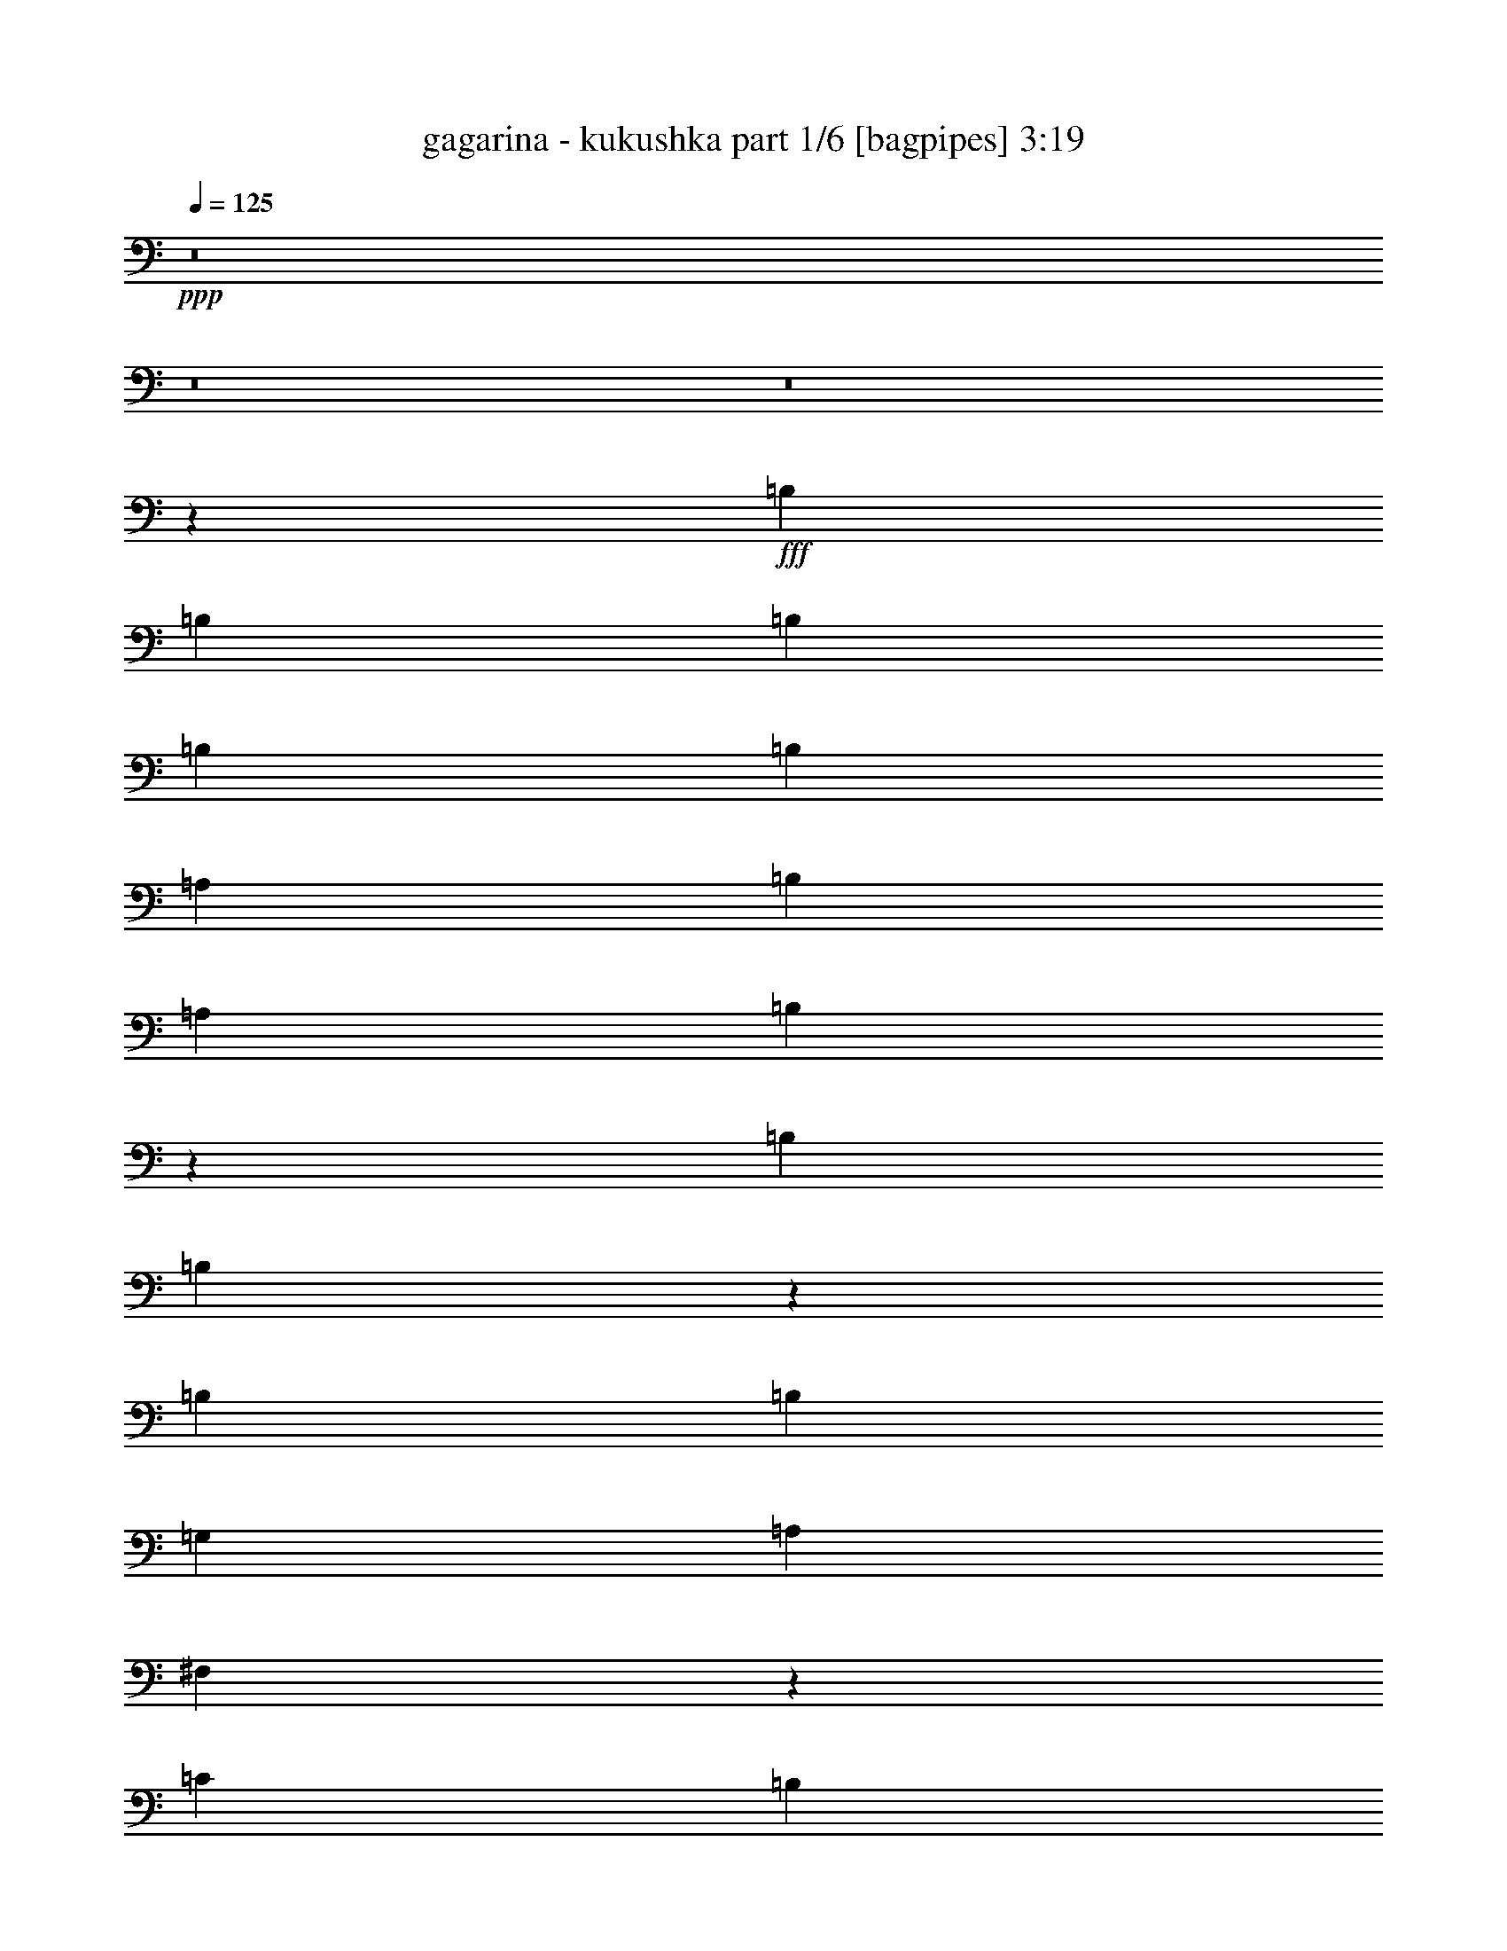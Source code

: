 % Produced with Bruzo's Transcoding Environment
% Transcribed by  Bruzo

X:1
T:  gagarina - kukushka part 1/6 [bagpipes] 3:19
Z: Transcribed with BruTE 64
L: 1/4
Q: 125
K: C
+ppp+
z8
z8
z8
z62849/15024
+fff+
[=B,1099/2504]
[=B,1099/1252]
[=B,1099/2504]
[=B,1099/1252]
[=B,1099/2504]
[=A,1099/2504]
[=B,1099/2504]
[=A,1099/1252]
[=B,1222/939]
z4629/5008
[=B,1099/1252]
[=B,6599/2504]
z823/626
[=B,1099/2504]
[=B,1099/1252]
[=G,1099/1252]
[=A,1099/1252]
[^F,9017/5008]
z52547/15024
[=C1099/1252]
[=B,52579/15024]
z8899/2504
[=B,1099/2504]
[=B,1099/2504]
[=B,1099/2504]
[=A,1099/2504]
[=B,1099/2504]
[=B,1099/2504]
[=B,1099/2504]
[=A,1099/2504]
[=B,1099/2504]
[=E1099/1252]
[=B,6539/5008]
z4451/5008
[=B,1099/2504]
[=B,6829/7512]
[=B,1099/2504]
[=B,3331/3756]
z3263/3756
[=B,1099/2504]
[=B,1099/1252]
[=B,1099/2504]
[=B,1099/1252]
[=G,1099/1252]
[=A,1099/1252]
[^F,1636/939]
z17807/5008
[=G,1099/1252]
[=E,549/313]
z52999/7512
[^F,1099/1252]
[^F,1099/2504]
[^F,1099/2504]
[=G,3297/2504]
[=E,1099/2504]
[=E,1099/1252]
[=E,1099/2504]
[=C3297/2504]
[=B,2512/939]
z24125/5008
[^F,1099/2504]
[^F,1099/1252]
[^F,1099/1252]
[=G,1099/1252]
[=E,883/1878]
[=E,1099/2504]
[=E,1099/2504]
[=E,1099/1252]
[=G,1099/2504]
[=E,1651/939]
z33113/5008
[^F,1099/2504]
[^F,1099/2504]
[^F,1099/2504]
[^F,1099/1252]
[=G,1099/2504]
[=G,3297/2504]
[=E,1099/1252]
[=C1099/1252]
[=B,4369/2504]
z8
z17451/5008
[=G,1099/1252]
[=E,4445/5008]
z8
z8
z8
z4087/1252
[=B883/1878]
[=B1099/2504]
[=B1099/2504]
[=A1099/2504]
[=B1099/2504]
[=B1099/2504]
[=B1099/2504]
[=A1099/2504]
[=B1099/2504]
[=A1099/1252]
[=B19741/15024]
z13229/15024
[=B1099/2504]
[=B1099/2504]
[=B1099/2504]
[=A1099/2504]
[=B1099/2504]
[=B1099/2504]
[=B13657/15024]
[=B1099/2504]
[=B1099/2504]
[=B1099/2504]
[=B1099/2504]
[=B1099/1252]
[=G1099/1252]
[=A1099/1252]
[^F4385/5008]
z66443/15024
[=c1099/1252]
[=B3298/939]
z3296/939
[=B1099/2504]
[=B1099/2504]
[=B1099/2504]
[=A7063/15024]
[=B1099/2504]
[=B1099/2504]
[=B1099/2504]
[=A1099/2504]
[=B1099/2504]
[=e1099/1252]
[=B3301/2504]
z1097/1252
[=B1099/2504]
[=B1099/1252]
[=B1099/2504]
[=B3297/2504]
[=B1099/2504]
[=B1099/2504]
[=B6829/7512]
[=B1099/2504]
[=B1099/1252]
[=G1099/1252]
[=A1099/1252]
[^F13219/15024]
z65909/15024
[=G1099/1252]
[=E13505/7512]
z35113/5008
[^F1099/1252]
[^F1099/2504]
[^F883/1878]
[=G3297/2504]
[=E1099/2504]
[=E1099/1252]
[=E1099/2504]
[=c1099/2504]
[=c1099/1252]
[=B32867/7512]
z15611/5008
[^F1099/2504]
[^F1099/1252]
[^F1099/1252]
[=G1099/1252]
[=E1099/2504]
[=E1099/2504]
[=E1099/2504]
[=E1099/1252]
[=G1099/2504]
[=E9025/5008]
z98681/15024
[^F1099/2504]
[^F1099/2504]
[^F1099/2504]
[^F1099/1252]
[=G1099/2504]
[=G20251/15024]
[=E1099/1252]
[=c1099/1252]
[=B8-]
[=B4313/1252]
z13171/7512
[=G1099/1252]
[=E3275/1878]
z8
z8
z8
z1527/626
[=B,1099/2504]
[=B,1099/2504]
[=B,1099/2504]
[=A,1099/2504]
[=B,1099/1252]
[=B,1099/2504]
[=A,1099/2504]
[=B,6829/7512]
[=E1099/2504]
[=B,9965/7512]
z815/939
[=B,1099/2504]
[=B,1099/2504]
[=B,1099/2504]
[=A,1099/2504]
[=B,823/939]
z1651/1878
[=B,1099/2504]
[=B,1099/2504]
[=B,1099/2504]
[=B,1099/2504]
[=B,1099/1252]
[=G,1099/1252]
[=A,13657/15024]
[^F,278/313]
z4383/1252
[=c1099/626]
[=B39799/7512]
[=e1099/626]
[=B1099/2504]
[=B1099/2504]
[=B1099/2504]
[=A1099/2504]
[=B1099/2504]
[=B1099/2504]
[=B1099/2504]
[=A1099/2504]
[=B1099/1252]
[=e1099/2504]
[=B1279/939]
z4325/5008
[=B1099/2504]
[=B1099/2504]
[=B1099/2504]
[=B1099/2504]
[=B1099/2504]
[=B1099/2504]
[=B1099/2504]
[=B1099/2504]
[=B1099/1252]
[=c1099/2504]
[=B3297/2504]
[=G1099/1252]
[=A1099/1252]
[^F6695/2504]
z1640/939
[=G1099/626]
[=E6565/3756]
z33165/5008
[^F1099/2504]
[^F1099/1252]
[^F1099/2504]
[^F1099/2504]
[=G3297/2504]
[=E1099/2504]
[=E1099/1252]
[=E1099/2504]
[=c1099/2504]
[=B5063/3756]
[=A1099/2504]
[=B3297/2504]
[=A1099/2504]
[=B3297/2504]
[=A1099/2504]
[=B26275/15024]
z19883/15024
[^F1099/2504]
[^F1099/1252]
[^F13657/15024]
[=G1099/1252]
[=E1099/2504]
[=E1099/2504]
[=E1099/2504]
[=E1099/1252]
[=G1099/2504]
[=E17539/5008]
z73139/15024
[^F1099/2504]
[^F1099/2504]
[^F1099/2504]
[^F1099/1252]
[=G1099/2504]
[=G1231/939]
z6637/7512
[=e1099/626]
[=B13657/15024]
[=B8-]
[=B8523/5008]
z26153/15024
[=G1099/1252]
[=E13243/15024]
z8
z8
z55/16

X:2
T:  gagarina - kukushka part 2/6 [flute] 3:19
Z: Transcribed with BruTE 64
L: 1/4
Q: 125
K: C
+ppp+
z8
z8
z8
z8
z8
z8
z8
z8
z8
z8
z34177/7512
+fff+
[^F,1099/313]
[=E,1099/313]
+ff+
[=B,1099/626]
[=A,26845/15024]
[=G,1099/313]
+fff+
[^F,1099/313]
[=E,26611/7512]
+ff+
[=B,1099/626]
[=A,1099/626]
[=G,1099/313]
+fff+
[=A,26845/15024]
[=G,1099/626]
[=E,1099/626]
+ff+
[=C1099/626]
[=D1099/626]
+fff+
[=B,13423/7512]
+ff+
[^F1099/626]
[=G1099/626]
[^F1099/626]
[=E1099/626]
[=B53221/15024]
+fff+
[=G,1099/313]
[=B,1099/313]
[=A,26611/7512]
[^F,1099/313]
+ff+
[=B105973/15024]
[=B1099/313]
+fff+
[=G1099/626]
[^F545/313]
z8
z8
z77753/15024
+f+
[=E,1099/626]
[^F,1099/626]
[=G,1099/626]
[=A,1099/626]
[=B,105955/15024]
z8
z11413/1878
[=E,26845/15024]
[^F,1099/626]
[=G,1099/626]
[=A,1251/5008]
z947/5008
[=B,311/1252]
z477/2504
[=D1237/5008]
z961/5008
[=E615/2504]
z121/626
[^F52987/7512]
[=E,1099/626]
[^F,1099/626]
[=G,1099/626]
[=A,1775/7512]
z761/3756
[=B,3529/15024]
z589/2504
[=D663/2504]
z109/626
[=E1319/5008]
z879/5008
[^F3297/626]
+ff+
[=E52987/7512]
+f+
[=A,3817/15024]
z2777/15024
[=B,949/3756]
z1399/7512
[=D3775/15024]
z2819/15024
[=E1877/7512]
z355/1878
[^F105973/15024]
[=E1099/626]
[=G1099/626]
[^F1099/626]
[=E1099/626]
+mf+
[=B6829/7512]
[=A1099/1252]
[=G1099/1252]
[^F1099/1252]
[=E1099/1252]
[=D1099/1252]
[=B,1099/1252]
[=G,1099/1252]
+f+
[=E,229/939]
z1465/7512
[^F,3643/15024]
z2951/15024
[=G,1811/7512]
z743/3756
[=A,3601/15024]
z2993/15024
[=E,895/3756]
z1507/7512
[^F,3559/15024]
z3035/15024
[=G,1769/7512]
z1175/5008
[=A,1329/5008]
z869/5008
[=e1099/626]
[=d1099/626]
[=E,633/2504]
z233/1252
[^F,1259/5008]
z3/16
[=G,/4]
z473/2504
[=A,1245/5008]
z953/5008
[=E,619/2504]
z60/313
[^F,1231/5008]
z967/5008
[=G,153/626]
z487/2504
[=A,1217/5008]
z981/5008
[=e1099/626]
[=d13423/7512]
[=d1099/626]
[=A1099/626]
[=G1099/626]
[^F1099/626]
[=E26845/15024]
[^F1099/626]
[=G8811/5008]
z8
z8
z8
z5573/939
[=E,105973/15024]
[=G,2198/313]
[=A,26611/7512]
+mf+
[=E1099/313]
+ff+
[=E,931/3756]
z1435/7512
[^F,3703/15024]
z2891/15024
[=G,1841/7512]
z182/939
[=A,3661/15024]
z2933/15024
[=E,455/1878]
z1477/7512
[^F,3619/15024]
z2975/15024
[=G,1799/7512]
z749/3756
[=A,3577/15024]
z3017/15024
[=E1099/2504]
[^F7063/15024]
[=G1099/2504]
[=A1099/2504]
[=E1099/2504]
[^F1099/2504]
[=G1099/2504]
[=A1099/2504]
[^F1099/313]
[=G1099/313]
+fff+
[=B52987/7512]
+ff+
[^F79597/15024]
[=G1099/626]
[=E52987/7512]
[^F1099/313]
[=G1099/313]
+f+
[=E26845/15024]
[=G1099/626]
[^F1099/626]
[=E1099/626]
+mf+
[=B1099/1252]
[=A1099/1252]
[=G1099/1252]
[^F1099/1252]
[=E6829/7512]
[=D1099/1252]
[=B,1099/1252]
[=G,1099/1252]
+f+
[=E1099/2504]
[^F1099/2504]
[=G1099/2504]
[=A1099/2504]
[=E1099/2504]
[^F1099/2504]
[=G1099/2504]
[=A1099/2504]
[=E1099/2504]
[^F1099/2504]
[=G1099/2504]
[=A1099/2504]
[=E1099/2504]
[^F1099/2504]
[=G1099/2504]
[=A7063/15024]
[=E35133/5008]
z25/4

X:3
T:  gagarina - kukushka part 3/6 [horn] 3:19
Z: Transcribed with BruTE 64
L: 1/4
Q: 125
K: C
+ppp+
z8
z8
z8
z8
z8
z8
z8
z8
z8
z8
z8
z8
z8
z8
z8
z8
z8
z8
z8
z8
z1261/626
+f+
[=E,4623/5008=B,4623/5008=E4623/5008=B4623/5008]
z12977/15024
[=E,13315/15024=B,13315/15024=E13315/15024=B13315/15024]
z39437/15024
[=E,1099/626=B,1099/626=E1099/626=B1099/626]
[=D,13063/15024=G,13063/15024=D13063/15024]
z13313/15024
[=D,12979/15024=G,12979/15024=D12979/15024]
z6707/2504
[=D,1099/626=G,1099/626=D1099/626]
[=D,138/313=A,138/313=D138/313=A138/313]
z547/1252
[=D,629/5008=A,629/5008=D629/5008=A629/5008]
z1569/5008
[=D,/8=A,/8=D/8=A/8]
z393/1252
[=D,4371/5008=A,4371/5008=D4371/5008=A4371/5008]
z4421/5008
[=E,269/626=A,269/626=E269/626]
z561/1252
[=E,/8=A,/8=E/8]
z393/1252
[=E,/8=A,/8=E/8]
z393/1252
[=E,13423/7512=A,13423/7512=E13423/7512]
[=E,6619/3756=B,6619/3756=E6619/3756=B6619/3756]
z6569/3756
[=E,6577/3756=B,6577/3756=E6577/3756=B6577/3756]
z6611/3756
[=E,6497/7512=B,6497/7512=E6497/7512=B6497/7512]
z4617/5008
[=E,1115/1252=B,1115/1252=E1115/1252=B1115/1252]
z3281/1252
[=E,1099/626=B,1099/626=E1099/626=B1099/626]
[=D,547/626=G,547/626=D547/626]
z276/313
[=D,1087/1252=G,1087/1252=D1087/1252]
z20089/7512
[=D,1099/626=G,1099/626=D1099/626]
[=D,418/939=A,418/939=D418/939=A418/939]
z1625/3756
[=D,1951/15024=A,1951/15024=D1951/15024=A1951/15024]
z4643/15024
[=D,965/7512=A,965/7512=D965/7512=A965/7512]
z583/1878
[=D,13177/15024=A,13177/15024=D13177/15024=A13177/15024]
z13199/15024
[=E,815/1878=A,815/1878=E815/1878]
z1667/3756
[=E,/8=A,/8=E/8]
z393/1252
[=E,/8=A,/8=E/8]
z393/1252
[=E,1099/626=A,1099/626=E1099/626]
[=E,13505/7512=B,13505/7512=E13505/7512=B13505/7512]
z8737/5008
[=E,8791/5008=B,8791/5008=E8791/5008=B8791/5008]
z8793/5008
[=D,26611/7512=A,26611/7512=D26611/7512=A26611/7512]
[=C,1099/313=G,1099/313=C1099/313=G1099/313]
[=E,105973/15024=B,105973/15024=E105973/15024=B105973/15024]
[=D,1099/313=A,1099/313=D1099/313=A1099/313]
[=C,1099/313=G,1099/313=C1099/313=G1099/313]
[=E,52987/7512=B,52987/7512=E52987/7512=B52987/7512]
[=D,1099/313=A,1099/313=D1099/313=A1099/313]
[=C,53221/15024=G,53221/15024=C53221/15024=G53221/15024]
[=E,2198/313=B,2198/313=E2198/313=B2198/313]
[=D,26611/7512=A,26611/7512=D26611/7512=A26611/7512]
[=C,1099/313=G,1099/313=C1099/313=G1099/313]
[=E,1099/626=B,1099/626]
[=E,/8=B,/8]
z1885/2504
[=E,2599/15024=B,2599/15024]
z1843/2504
[=E,87/626=B,87/626]
z925/1252
[=E,341/2504=B,341/2504]
z1857/2504
[=E,167/1252=B,167/1252]
z233/313
[=E,327/2504=B,327/2504]
z1871/2504
[=D,1099/626=G,1099/626=D1099/626]
[=D,/8=G,/8=D/8]
z1885/2504
[=D,/8=G,/8=D/8]
z1885/2504
[=D,/8=G,/8=D/8]
z1885/2504
[=D,/8=G,/8=D/8]
z1885/2504
[=D,869/5008=G,869/5008=D869/5008]
z11051/15024
[=D,2095/15024=G,2095/15024=D2095/15024]
z11093/15024
[=D,1099/626=A,1099/626=D1099/626=A1099/626]
[=D,1969/15024=A,1969/15024=D1969/15024=A1969/15024]
z11219/15024
[=D,1927/15024=A,1927/15024=D1927/15024=A1927/15024]
z11261/15024
[=D,1885/15024=A,1885/15024=D1885/15024=A1885/15024]
z11303/15024
[=D,/8=A,/8=D/8=A/8]
z1885/2504
[=D,/8=A,/8=D/8=A/8]
z1885/2504
[=D,/8=A,/8=D/8=A/8]
z1885/2504
[=C,52973/7512=G,52973/7512=C52973/7512=G52973/7512]
z8
z8
z17245/2504
+mp+
[=E,/8=B,/8]
z393/1252
[=E,109/626=B,109/626]
z663/2504
[=E,865/5008=B,865/5008]
z4469/15024
[=E,263/1878=B,263/1878]
z2245/7512
+f+
[=E,2083/15024=B,2083/15024]
z4511/15024
[=E,1031/7512=B,1031/7512]
z1133/3756
[=E,2041/15024=B,2041/15024]
z4553/15024
[=E,505/3756=B,505/3756]
z2287/7512
[=E,1999/15024=B,1999/15024]
z4595/15024
[=E,989/7512=B,989/7512]
z577/1878
[=E,1957/15024=B,1957/15024]
z4637/15024
[=E,121/939=B,121/939]
z2329/7512
[=E,13183/15024=B,13183/15024=E13183/15024=B13183/15024]
z13193/15024
[=E,13099/15024=B,13099/15024=E13099/15024=B13099/15024]
z39653/15024
[=E,26845/15024=B,26845/15024=E26845/15024=B26845/15024]
[=D,4439/5008=G,4439/5008=D4439/5008]
z4353/5008
[=D,4411/5008=G,4411/5008=D4411/5008]
z13173/5008
[=D,1099/626=G,1099/626=D1099/626]
[=D,267/626=A,267/626=D267/626=A267/626]
z565/1252
[=D,435/2504=A,435/2504=D435/2504=A435/2504]
z83/313
[=D,863/5008=A,863/5008=D863/5008=A863/5008]
z4475/15024
[=D,6683/7512=A,6683/7512=D6683/7512=A6683/7512]
z6505/7512
[=E,6709/15024=A,6709/15024=E6709/15024]
z6479/15024
[=E,493/3756=A,493/3756=E493/3756]
z2311/7512
[=E,1951/15024=A,1951/15024=E1951/15024]
z4643/15024
[=E,1099/626=A,1099/626=E1099/626]
[=E,6565/3756=B,6565/3756=E6565/3756=B6565/3756]
z6623/3756
[=E,27031/15024=B,27031/15024=E27031/15024=B27031/15024]
z4365/2504
[=D,1099/313=A,1099/313=D1099/313=A1099/313]
[=C,1099/313=G,1099/313=C1099/313=G1099/313]
[=E,52987/7512=B,52987/7512=E52987/7512=B52987/7512]
[=D,53221/15024=A,53221/15024=D53221/15024=A53221/15024]
[=C,1099/313=G,1099/313=C1099/313=G1099/313]
[=E,52987/7512=B,52987/7512=E52987/7512=B52987/7512]
[=D,1099/313=A,1099/313=D1099/313=A1099/313]
[=C,1099/313=G,1099/313=C1099/313=G1099/313]
[=E,105973/15024=B,105973/15024=E105973/15024=B105973/15024]
[=D,1099/313=A,1099/313=D1099/313=A1099/313]
[=C,26611/7512=G,26611/7512=C26611/7512=G26611/7512]
+mp+
[=E,8-=B,8-]
[=E,22795/3756=B,22795/3756]
z25/4

X:4
T:  gagarina - kukushka part 4/6 [lute] 3:19
Z: Transcribed with BruTE 64
L: 1/4
Q: 125
K: C
+ppp+
+mp+
[=E1099/1252-]
[=E1099/1252-=B1099/1252-]
[=E883/3756-=B883/3756-^f883/3756]
[=E2999/15024-=B2999/15024-=g2999/15024]
[=E7/16-=B7/16-^f7/16-]
[=E2177/5008-=B2177/5008=e2177/5008-^f2177/5008-]
[=E2247/5008=B2247/5008=e2247/5008^f2247/5008]
[=G7/8-]
[=G15/16-=b15/16-]
[=G7/8-^f7/8-=b7/8-]
[=G12845/15024=d12845/15024^f12845/15024=b12845/15024]
[=D1099/1252-]
[=D7/8-=A7/8-]
[=D273/313-=A273/313=d273/313-=e273/313-]
[=D2219/2504=A2219/2504=d2219/2504=e2219/2504]
[=B,1099/1252-]
[=B,7/8-=B7/8-]
[=B,273/313-=B273/313=d273/313-^f273/313-]
[=B,2219/2504=B2219/2504=d2219/2504^f2219/2504]
[=E13657/15024-]
[=E1099/1252-=B1099/1252-]
[=E1531/7512-=B1531/7512-^f1531/7512]
[=E3469/15024-=B3469/15024-=g3469/15024]
[=E7/16-=B7/16-^f7/16-]
[=E7001/15024-=B7001/15024=e7001/15024-^f7001/15024-]
[=E6271/15024=B6271/15024=e6271/15024^f6271/15024]
[=G7/8-]
[=G7/8-=b7/8-]
[=G7/8-^f7/8-=b7/8-]
[=G2219/2504=d2219/2504^f2219/2504=b2219/2504]
[=D1099/1252-]
[=D7/8-=A7/8-]
[=D273/313-=A273/313=d273/313-=e273/313-]
[=D1723/1878=A1723/1878=d1723/1878=e1723/1878]
[=B,1099/1252-]
[=B,7/8-=B7/8-]
[=B,273/313-=B273/313=d273/313-^f273/313-]
[=B,2219/2504=B2219/2504=d2219/2504^f2219/2504]
[=E,1099/1252-]
[=E,7/8-=G7/8-]
[=E,2205/2504-=G2205/2504=B2205/2504-]
[=E,7/8-=G7/8-=B7/8-]
[=E,273/313-=E273/313-=G273/313=B273/313-]
[=E,553/626-=E553/626-=G553/626-=B553/626]
[=E,539/626-=E539/626-=G539/626=B539/626-]
[=E,13951/15024=E13951/15024=G13951/15024=B13951/15024]
[=G,7/8-]
[=G,7/8-=D7/8-]
[=G,7/8-=D7/8-=B7/8-]
[=G,553/626=D553/626=A553/626-=B553/626]
[=G,1099/1252-=A1099/1252]
[=G,7/8-=D7/8-]
[=G,1113/2504-=D1113/2504-=B1113/2504-]
[=G,539/1252-=D539/1252-=A539/1252=B539/1252-]
[=G,2219/2504=D2219/2504=G2219/2504=B2219/2504]
[=D1099/1252-]
[=D7/8-=A7/8-]
[=D4681/5008-=A4681/5008=d4681/5008-=e4681/5008-]
[=D12845/15024=A12845/15024=d12845/15024=e12845/15024]
[=A,7/8-]
[=A,7/8-=E7/8-]
[=A,7/8-=E7/8-=e7/8-]
[=A,2219/2504=E2219/2504=c2219/2504=e2219/2504]
[=E,1099/1252-]
[=E,1099/1252-=E1099/1252-]
[=E,7/8-=E7/8-=B7/8-]
[=E,1099/1252-=E1099/1252-=G1099/1252-=B1099/1252]
[=E,2177/2504-=E2177/2504-=G2177/2504]
[=E,7231/15024-=E7231/15024=A7231/15024]
[=E,1703/3756-=B1703/3756]
[=E,7/16-=e7/16-]
[=E,6397/15024-=B6397/15024-=e6397/15024-]
[=E,6749/15024-=A6749/15024=B6749/15024-=e6749/15024-]
[=E,6439/15024=G6439/15024=B6439/15024=e6439/15024]
[=E,1099/1252-]
[=E,7/8-=G7/8-]
[=E,2205/2504-=G2205/2504=B2205/2504-]
[=E,7/8-=G7/8-=B7/8-]
[=E,273/313-=E273/313-=G273/313=B273/313-]
[=E,553/626-=E553/626-=G553/626-=B553/626]
[=E,539/626-=E539/626-=G539/626=B539/626-]
[=E,2247/2504=E2247/2504=G2247/2504=B2247/2504]
[=G,15/16-]
[=G,7/8-=D7/8-]
[=G,7/8-=D7/8-=B7/8-]
[=G,12803/15024=D12803/15024=A12803/15024-=B12803/15024]
[=G,1099/1252-=A1099/1252]
[=G,7/8-=D7/8-]
[=G,1113/2504-=D1113/2504-=B1113/2504-]
[=G,539/1252-=D539/1252-=A539/1252=B539/1252-]
[=G,2219/2504=D2219/2504=G2219/2504=B2219/2504]
[=D7/8-]
[=D7/8-=A7/8-]
[=D7/8-=A7/8-=e7/8-]
[=D13783/15024=A13783/15024=d13783/15024=e13783/15024]
[=A,7/8-]
[=A,7/8-=E7/8-]
[=A,7/8-=E7/8-=e7/8-]
[=A,2219/2504=E2219/2504=c2219/2504=e2219/2504]
[=E,1099/1252-]
[=E,7/8-=E7/8-]
[=E,7/8-=E7/8-=B7/8-]
[=E,553/626-=E553/626=G553/626=B553/626]
[=E,1099/2504-=A1099/2504]
[=E,133/313-=B133/313]
[=E,567/1252-]
[=E,1099/2504-=B1099/2504]
[=E,2107/5008-=d2107/5008]
[=E,2289/5008=e2289/5008]
[=e6829/7512]
[=D7/8-]
[=D2205/2504-=A2205/2504-]
[=D2177/2504-=A2177/2504-=d2177/2504-^f2177/2504]
[=D2219/2504=A2219/2504=d2219/2504=e2219/2504]
[=C7/8-]
[=C2205/2504-=G2205/2504-]
[=C2177/2504-=G2177/2504-=c2177/2504-=e2177/2504]
[=C2219/2504=G2219/2504=c2219/2504^f2219/2504]
[=E,1099/1252-]
[=E,7/8-=E7/8-]
[=E,15/16-=E15/16-=B15/16-]
[=E,1099/1252-=E1099/1252=G1099/1252-=B1099/1252-]
[=E,2177/2504-=E2177/2504-=G2177/2504=B2177/2504]
[=E,7/8-=E7/8-=G7/8-]
[=E,7/8-=E7/8-=G7/8-^f7/8-]
[=E,3253/3756=E3253/3756=G3253/3756=d3253/3756^f3253/3756]
[=D7/8-]
[=D2205/2504-=A2205/2504-]
[=D2177/2504-=A2177/2504-=e2177/2504]
[=D2219/2504=A2219/2504^f2219/2504]
[=C7/8-]
[=C3425/3756-=G3425/3756-]
[=C13531/15024-=G13531/15024-=e13531/15024]
[=C12845/15024=G12845/15024^f12845/15024]
[=E,1099/1252-]
[=E,7/8-=E7/8-]
[=E,7/8-=E7/8-=B7/8-]
[=E,1099/1252-=E1099/1252=G1099/1252-=B1099/1252-]
[=E,2177/2504-=E2177/2504-=G2177/2504=B2177/2504]
[=E,2233/2504=E2233/2504=G2233/2504]
[=e1099/2504-]
[=d273/626=e273/626-]
[=B7/16-=e7/16-]
[=A2219/5008=B2219/5008=e2219/5008]
[=D15/16-]
[=D7/8-=A7/8-]
[=D7/8-=A7/8-=e7/8-]
[=D3211/3756=A3211/3756=d3211/3756=e3211/3756]
[=C7/8-]
[=C7/8-=G7/8-]
[=C7/8-=G7/8-=e7/8-]
[=C2219/2504=G2219/2504=d2219/2504=e2219/2504]
[=E,1099/1252-]
[=E,7/8-=E7/8-]
[=E,7/8-=E7/8-=B7/8-]
[=E,4709/5008-=E4709/5008=G4709/5008-=B4709/5008-]
[=E,2177/2504-=E2177/2504-=G2177/2504=B2177/2504]
[=E,7/8-=E7/8-=G7/8-]
[=E,7/8-=E7/8-=G7/8-^f7/8-]
[=E,13013/15024=E13013/15024=G13013/15024=d13013/15024^f13013/15024]
[=D7/8-]
[=D2205/2504-=A2205/2504-]
[=D2177/2504-=A2177/2504-=e2177/2504]
[=D2219/2504=A2219/2504^f2219/2504]
[=C7/8-]
[=C2205/2504-=G2205/2504-]
[=C4667/5008-=G4667/5008-=e4667/5008]
[=C3211/3756=G3211/3756^f3211/3756]
[=E1099/1252-]
[=E1099/1252-=B1099/1252-]
[=E1531/7512-=B1531/7512-^f1531/7512]
[=E3469/15024-=B3469/15024-=g3469/15024]
[=E7/16-=B7/16-^f7/16-]
[=E2177/5008-=B2177/5008=e2177/5008-^f2177/5008-]
[=E2247/5008=B2247/5008=e2247/5008^f2247/5008]
[=G1099/1252-]
[=G7/8-=d7/8-]
[=G273/313-=d273/313^f273/313-]
[=G2219/2504=d2219/2504^f2219/2504]
[=D7/8-]
[=D7/8-=A7/8-]
[=D15/16-=A15/16-=g15/16-]
[=D12845/15024=A12845/15024=d12845/15024=g12845/15024]
[=B,7/8-]
[=B,7/8-=B7/8-]
[=B,7/8-=B7/8-^f7/8-]
[=B,2219/2504=B2219/2504=d2219/2504^f2219/2504]
[=E1099/1252-]
[=E1099/1252-=B1099/1252-]
[=E1177/5008-=B1177/5008-^f1177/5008]
[=E125/626-=B125/626-=g125/626]
[=E7/16-=B7/16-^f7/16-]
[=E2177/5008-=B2177/5008=e2177/5008-^f2177/5008-]
[=E2247/5008=B2247/5008=e2247/5008^f2247/5008]
[=G1099/1252-]
[=G15/16-=d15/16-]
[=G273/313-=d273/313^f273/313-]
[=G3211/3756=d3211/3756^f3211/3756]
[=D7/8-]
[=D7/8-=A7/8-]
[=D7/8-=A7/8-=g7/8-]
[=D2219/2504=A2219/2504=d2219/2504=g2219/2504]
[=B,7/8-]
[=B,7/8-=B7/8-]
[=B,7/8-=B7/8-^f7/8-]
[=B,2219/2504=B2219/2504=d2219/2504^f2219/2504]
+ff+
[=E,6829/7512=B,6829/7512=E6829/7512=G6829/7512=B6829/7512=e6829/7512]
[=E,1099/2504=B,1099/2504=E1099/2504=G1099/2504=B1099/2504=e1099/2504]
[=E,1099/2504=B,1099/2504=E1099/2504=G1099/2504=B1099/2504=e1099/2504]
[=E,1099/1252=B,1099/1252=E1099/1252=G1099/1252=B1099/1252=e1099/1252]
[=E,1099/2504=B,1099/2504=E1099/2504=G1099/2504=B1099/2504=e1099/2504]
[=E,1099/2504=B,1099/2504=E1099/2504=G1099/2504=B1099/2504=e1099/2504]
[=E,1099/1252=B,1099/1252=E1099/1252=G1099/1252=B1099/1252=e1099/1252]
[=E,1099/2504=B,1099/2504=E1099/2504=G1099/2504=B1099/2504=e1099/2504]
[=E,1099/2504=B,1099/2504=E1099/2504=G1099/2504=B1099/2504=e1099/2504]
[=E,1099/1252=B,1099/1252=E1099/1252=G1099/1252=B1099/1252=e1099/1252]
[=E,1099/2504=B,1099/2504=E1099/2504=G1099/2504=B1099/2504=e1099/2504]
[=E,1099/2504=B,1099/2504=E1099/2504=G1099/2504=B1099/2504=e1099/2504]
[=G,1099/1252=D1099/1252=G1099/1252=B1099/1252=d1099/1252=g1099/1252]
[=G,1099/2504=D1099/2504=G1099/2504=B1099/2504=d1099/2504=g1099/2504]
[=G,1099/2504=D1099/2504=G1099/2504=B1099/2504=d1099/2504=g1099/2504]
[=G,1099/1252=D1099/1252=G1099/1252=B1099/1252=d1099/1252=g1099/1252]
[=G,1099/2504=D1099/2504=G1099/2504=B1099/2504=d1099/2504=g1099/2504]
[=G,7063/15024=D7063/15024=G7063/15024=B7063/15024=d7063/15024=g7063/15024]
[=G,1099/1252=D1099/1252=G1099/1252=B1099/1252=d1099/1252=g1099/1252]
[=G,1099/2504=D1099/2504=G1099/2504=B1099/2504=d1099/2504=g1099/2504]
[=G,1099/2504=D1099/2504=G1099/2504=B1099/2504=d1099/2504=g1099/2504]
[=G,1099/1252=D1099/1252=G1099/1252=B1099/1252=d1099/1252=g1099/1252]
[=G,1099/2504=D1099/2504=G1099/2504=B1099/2504=d1099/2504=g1099/2504]
[=G,1099/2504=D1099/2504=G1099/2504=B1099/2504=d1099/2504=g1099/2504]
[=D1099/1252=A1099/1252=d1099/1252^f1099/1252]
[=D1099/2504=A1099/2504=d1099/2504^f1099/2504]
[=D1099/2504=A1099/2504=d1099/2504^f1099/2504]
[=D1099/1252=A1099/1252=d1099/1252^f1099/1252]
[=D1099/2504=A1099/2504=d1099/2504^f1099/2504]
[=D1099/2504=A1099/2504=d1099/2504^f1099/2504]
[=A,1099/2504=E1099/2504=A1099/2504=c1099/2504=e1099/2504]
[=A,1099/2504=E1099/2504=A1099/2504=c1099/2504=e1099/2504]
[=A,1099/2504=E1099/2504=A1099/2504=c1099/2504=e1099/2504]
[=A,1099/2504=E1099/2504=A1099/2504=c1099/2504=e1099/2504]
[=A,6829/7512=E6829/7512=A6829/7512=c6829/7512=e6829/7512]
[=A,1099/1252=E1099/1252=A1099/1252=c1099/1252=e1099/1252]
[=E,1099/1252=B,1099/1252=E1099/1252=G1099/1252=B1099/1252=e1099/1252]
[=E,1099/2504=B,1099/2504=E1099/2504=G1099/2504=B1099/2504=e1099/2504]
[=E,1099/2504=B,1099/2504=E1099/2504=G1099/2504=B1099/2504=e1099/2504]
[=E,1099/1252=B,1099/1252=E1099/1252=G1099/1252=B1099/1252=e1099/1252]
[=E,1099/2504=B,1099/2504=E1099/2504=G1099/2504=B1099/2504=e1099/2504]
[=E,1099/2504=B,1099/2504=E1099/2504=G1099/2504=B1099/2504=e1099/2504]
[=E,1099/1252=B,1099/1252=E1099/1252=G1099/1252=B1099/1252=e1099/1252]
[=E,1099/2504=B,1099/2504=E1099/2504=G1099/2504=B1099/2504=e1099/2504]
[=E,1099/2504=B,1099/2504=E1099/2504=G1099/2504=B1099/2504=e1099/2504]
[=E,1099/1252=B,1099/1252=E1099/1252=G1099/1252=B1099/1252=e1099/1252]
[=E,1099/2504=B,1099/2504=E1099/2504=G1099/2504=B1099/2504=e1099/2504]
[=E,1099/2504=B,1099/2504=E1099/2504=G1099/2504=B1099/2504=e1099/2504]
[=E,1099/1252=B,1099/1252=E1099/1252=G1099/1252=B1099/1252=e1099/1252]
[=E,1099/2504=B,1099/2504=E1099/2504=G1099/2504=B1099/2504=e1099/2504]
[=E,7063/15024=B,7063/15024=E7063/15024=G7063/15024=B7063/15024=e7063/15024]
[=E,1099/1252=B,1099/1252=E1099/1252=G1099/1252=B1099/1252=e1099/1252]
[=E,1099/2504=B,1099/2504=E1099/2504=G1099/2504=B1099/2504=e1099/2504]
[=E,1099/2504=B,1099/2504=E1099/2504=G1099/2504=B1099/2504=e1099/2504]
[=E,1099/1252=B,1099/1252=E1099/1252=G1099/1252=B1099/1252=e1099/1252]
[=E,1099/2504=B,1099/2504=E1099/2504=G1099/2504=B1099/2504=e1099/2504]
[=E,1099/2504=B,1099/2504=E1099/2504=G1099/2504=B1099/2504=e1099/2504]
[=E,1099/1252=B,1099/1252=E1099/1252=G1099/1252=B1099/1252=e1099/1252]
[=E,1099/2504=B,1099/2504=E1099/2504=G1099/2504=B1099/2504=e1099/2504]
[=E,1099/2504=B,1099/2504=E1099/2504=G1099/2504=B1099/2504=e1099/2504]
[=G,1099/1252=D1099/1252=G1099/1252=B1099/1252=d1099/1252=g1099/1252]
[=G,1099/2504=D1099/2504=G1099/2504=B1099/2504=d1099/2504=g1099/2504]
[=G,1099/2504=D1099/2504=G1099/2504=B1099/2504=d1099/2504=g1099/2504]
[=G,1099/1252=D1099/1252=G1099/1252=B1099/1252=d1099/1252=g1099/1252]
[=G,1099/2504=D1099/2504=G1099/2504=B1099/2504=d1099/2504=g1099/2504]
[=G,1099/2504=D1099/2504=G1099/2504=B1099/2504=d1099/2504=g1099/2504]
[=G,1099/1252=D1099/1252=G1099/1252=B1099/1252=d1099/1252=g1099/1252]
[=G,883/1878=D883/1878=G883/1878=B883/1878=d883/1878=g883/1878]
[=G,1099/2504=D1099/2504=G1099/2504=B1099/2504=d1099/2504=g1099/2504]
[=G,1099/1252=D1099/1252=G1099/1252=B1099/1252=d1099/1252=g1099/1252]
[=G,1099/2504=D1099/2504=G1099/2504=B1099/2504=d1099/2504=g1099/2504]
[=G,1099/2504=D1099/2504=G1099/2504=B1099/2504=d1099/2504=g1099/2504]
[=D1099/1252=A1099/1252=d1099/1252^f1099/1252]
[=D1099/2504=A1099/2504=d1099/2504^f1099/2504]
[=D1099/2504=A1099/2504=d1099/2504^f1099/2504]
[=D1099/1252=A1099/1252=d1099/1252^f1099/1252]
[=D1099/2504=A1099/2504=d1099/2504^f1099/2504]
[=D1099/2504=A1099/2504=d1099/2504^f1099/2504]
[=A,1099/2504=E1099/2504=A1099/2504=c1099/2504=e1099/2504]
[=A,1099/2504=E1099/2504=A1099/2504=c1099/2504=e1099/2504]
[=A,1099/2504=E1099/2504=A1099/2504=c1099/2504=e1099/2504]
[=A,1099/2504=E1099/2504=A1099/2504=c1099/2504=e1099/2504]
[=A,1099/1252=E1099/1252=A1099/1252=c1099/1252=e1099/1252]
[=A,1099/1252=E1099/1252=A1099/1252=c1099/1252=e1099/1252]
[=E,13657/15024=B,13657/15024=E13657/15024=G13657/15024=B13657/15024=e13657/15024]
[=E,1099/2504=B,1099/2504=E1099/2504=G1099/2504=B1099/2504=e1099/2504]
[=E,1099/2504=B,1099/2504=E1099/2504=G1099/2504=B1099/2504=e1099/2504]
[=E,1099/1252=B,1099/1252=E1099/1252=G1099/1252=B1099/1252=e1099/1252]
[=E,1099/2504=B,1099/2504=E1099/2504=G1099/2504=B1099/2504=e1099/2504]
[=E,1099/2504=B,1099/2504=E1099/2504=G1099/2504=B1099/2504=e1099/2504]
[=E,1099/1252=B,1099/1252=E1099/1252=G1099/1252=B1099/1252=e1099/1252]
[=E,1099/2504=B,1099/2504=E1099/2504=G1099/2504=B1099/2504=e1099/2504]
[=E,1099/2504=B,1099/2504=E1099/2504=G1099/2504=B1099/2504=e1099/2504]
[=E,1099/1252=B,1099/1252=E1099/1252=G1099/1252=B1099/1252=e1099/1252]
[=E,1099/2504=B,1099/2504=E1099/2504=G1099/2504=B1099/2504=e1099/2504]
[=E,1099/2504=B,1099/2504=E1099/2504=G1099/2504=B1099/2504=e1099/2504]
[=D1099/1252=A1099/1252=d1099/1252^f1099/1252]
[=D1099/2504=A1099/2504=d1099/2504^f1099/2504]
[=D1099/2504=A1099/2504=d1099/2504^f1099/2504]
[=D1099/1252=A1099/1252=d1099/1252^f1099/1252]
[=D1099/2504=A1099/2504=d1099/2504^f1099/2504]
[=D883/1878=A883/1878=d883/1878^f883/1878]
[=C1099/1252=E1099/1252=G1099/1252=c1099/1252=e1099/1252]
[=C1099/2504=E1099/2504=G1099/2504=c1099/2504=e1099/2504]
[=C1099/2504=E1099/2504=G1099/2504=c1099/2504=e1099/2504]
[=C1099/1252=E1099/1252=G1099/1252=c1099/1252=e1099/1252]
[=C1099/2504=E1099/2504=G1099/2504=c1099/2504=e1099/2504]
[=C1099/2504=E1099/2504=G1099/2504=c1099/2504=e1099/2504]
[=E,1099/1252=B,1099/1252=E1099/1252=G1099/1252=B1099/1252=e1099/1252]
[=E,1099/2504=B,1099/2504=E1099/2504=G1099/2504=B1099/2504=e1099/2504]
[=E,1099/2504=B,1099/2504=E1099/2504=G1099/2504=B1099/2504=e1099/2504]
[=E,1099/1252=B,1099/1252=E1099/1252=G1099/1252=B1099/1252=e1099/1252]
[=E,1099/2504=B,1099/2504=E1099/2504=G1099/2504=B1099/2504=e1099/2504]
[=E,1099/2504=B,1099/2504=E1099/2504=G1099/2504=B1099/2504=e1099/2504]
[=E,1099/1252=B,1099/1252=E1099/1252=G1099/1252=B1099/1252=e1099/1252]
[=E,1099/2504=B,1099/2504=E1099/2504=G1099/2504=B1099/2504=e1099/2504]
[=E,1099/2504=B,1099/2504=E1099/2504=G1099/2504=B1099/2504=e1099/2504]
[=E,13657/15024=B,13657/15024=E13657/15024=G13657/15024=B13657/15024=e13657/15024]
[=E,1099/2504=B,1099/2504=E1099/2504=G1099/2504=B1099/2504=e1099/2504]
[=E,1099/2504=B,1099/2504=E1099/2504=G1099/2504=B1099/2504=e1099/2504]
[=D1099/1252=A1099/1252=d1099/1252^f1099/1252]
[=D1099/2504=A1099/2504=d1099/2504^f1099/2504]
[=D1099/2504=A1099/2504=d1099/2504^f1099/2504]
[=D1099/1252=A1099/1252=d1099/1252^f1099/1252]
[=D1099/2504=A1099/2504=d1099/2504^f1099/2504]
[=D1099/2504=A1099/2504=d1099/2504^f1099/2504]
[=C1099/1252=E1099/1252=G1099/1252=c1099/1252=e1099/1252]
[=C1099/2504=E1099/2504=G1099/2504=c1099/2504=e1099/2504]
[=C1099/2504=E1099/2504=G1099/2504=c1099/2504=e1099/2504]
[=C1099/1252=E1099/1252=G1099/1252=c1099/1252=e1099/1252]
[=C1099/2504=E1099/2504=G1099/2504=c1099/2504=e1099/2504]
[=C1099/2504=E1099/2504=G1099/2504=c1099/2504=e1099/2504]
[=E,1099/1252=B,1099/1252=E1099/1252=G1099/1252=B1099/1252=e1099/1252]
[=E,1099/2504=B,1099/2504=E1099/2504=G1099/2504=B1099/2504=e1099/2504]
[=E,883/1878=B,883/1878=E883/1878=G883/1878=B883/1878=e883/1878]
[=E,1099/1252=B,1099/1252=E1099/1252=G1099/1252=B1099/1252=e1099/1252]
[=E,1099/2504=B,1099/2504=E1099/2504=G1099/2504=B1099/2504=e1099/2504]
[=E,1099/2504=B,1099/2504=E1099/2504=G1099/2504=B1099/2504=e1099/2504]
[=E,1099/1252=B,1099/1252=E1099/1252=G1099/1252=B1099/1252=e1099/1252]
[=E,1099/2504=B,1099/2504=E1099/2504=G1099/2504=B1099/2504=e1099/2504]
[=E,1099/2504=B,1099/2504=E1099/2504=G1099/2504=B1099/2504=e1099/2504]
[=E,1099/1252=B,1099/1252=E1099/1252=G1099/1252=B1099/1252=e1099/1252]
[=E,1099/2504=B,1099/2504=E1099/2504=G1099/2504=B1099/2504=e1099/2504]
[=E,1099/2504=B,1099/2504=E1099/2504=G1099/2504=B1099/2504=e1099/2504]
[=D1099/1252=A1099/1252=d1099/1252^f1099/1252]
[=D1099/2504=A1099/2504=d1099/2504^f1099/2504]
[=D1099/2504=A1099/2504=d1099/2504^f1099/2504]
[=D1099/1252=A1099/1252=d1099/1252^f1099/1252]
[=D1099/2504=A1099/2504=d1099/2504^f1099/2504]
[=D1099/2504=A1099/2504=d1099/2504^f1099/2504]
[=C1099/1252=E1099/1252=G1099/1252=c1099/1252=e1099/1252]
[=C7063/15024=E7063/15024=G7063/15024=c7063/15024=e7063/15024]
[=C1099/2504=E1099/2504=G1099/2504=c1099/2504=e1099/2504]
[=C1099/1252=E1099/1252=G1099/1252=c1099/1252=e1099/1252]
[=C1099/2504=E1099/2504=G1099/2504=c1099/2504=e1099/2504]
[=C1099/2504=E1099/2504=G1099/2504=c1099/2504=e1099/2504]
[=E,1099/1252=B,1099/1252=E1099/1252=G1099/1252=B1099/1252=e1099/1252]
[=E,1099/2504=B,1099/2504=E1099/2504=G1099/2504=B1099/2504=e1099/2504]
[=E,1099/2504=B,1099/2504=E1099/2504=G1099/2504=B1099/2504=e1099/2504]
[=E,1099/1252=B,1099/1252=E1099/1252=G1099/1252=B1099/1252=e1099/1252]
[=E,1099/2504=B,1099/2504=E1099/2504=G1099/2504=B1099/2504=e1099/2504]
[=E,1099/2504=B,1099/2504=E1099/2504=G1099/2504=B1099/2504=e1099/2504]
[=E,1099/1252=B,1099/1252=E1099/1252=G1099/1252=B1099/1252=e1099/1252]
[=E,1099/2504=B,1099/2504=E1099/2504=G1099/2504=B1099/2504=e1099/2504]
[=E,1099/2504=B,1099/2504=E1099/2504=G1099/2504=B1099/2504=e1099/2504]
[=E,1099/1252=B,1099/1252=E1099/1252=G1099/1252=B1099/1252=e1099/1252]
[=E,1099/2504=B,1099/2504=E1099/2504=G1099/2504=B1099/2504=e1099/2504]
[=E,1099/2504=B,1099/2504=E1099/2504=G1099/2504=B1099/2504=e1099/2504]
[=D6829/7512=A6829/7512=d6829/7512^f6829/7512]
[=D1099/2504=A1099/2504=d1099/2504^f1099/2504]
[=D1099/2504=A1099/2504=d1099/2504^f1099/2504]
[=D1099/1252=A1099/1252=d1099/1252^f1099/1252]
[=D1099/2504=A1099/2504=d1099/2504^f1099/2504]
[=D1099/2504=A1099/2504=d1099/2504^f1099/2504]
[=C1099/1252=E1099/1252=G1099/1252=c1099/1252=e1099/1252]
[=C1099/2504=E1099/2504=G1099/2504=c1099/2504=e1099/2504]
[=C1099/2504=E1099/2504=G1099/2504=c1099/2504=e1099/2504]
[=C1099/1252=E1099/1252=G1099/1252=c1099/1252=e1099/1252]
[=C1099/2504=E1099/2504=G1099/2504=c1099/2504=e1099/2504]
[=C1099/2504=E1099/2504=G1099/2504=c1099/2504=e1099/2504]
[=E,1099/1252=B,1099/1252=E1099/1252=G1099/1252=B1099/1252=e1099/1252]
[=E,1099/2504=B,1099/2504=E1099/2504=G1099/2504=B1099/2504=e1099/2504]
[=E,1099/2504=B,1099/2504=E1099/2504=G1099/2504=B1099/2504=e1099/2504]
[=E,1099/1252=B,1099/1252=E1099/1252=G1099/1252=B1099/1252=e1099/1252]
[=E,7063/15024=B,7063/15024=E7063/15024=G7063/15024=B7063/15024=e7063/15024]
[=E,1099/2504=B,1099/2504=E1099/2504=G1099/2504=B1099/2504=e1099/2504]
[=E,1099/1252=B,1099/1252=E1099/1252=G1099/1252=B1099/1252=e1099/1252]
[=E,1099/2504=B,1099/2504=E1099/2504=G1099/2504=B1099/2504=e1099/2504]
[=E,1099/2504=B,1099/2504=E1099/2504=G1099/2504=B1099/2504=e1099/2504]
[=E,1099/1252=B,1099/1252=E1099/1252=G1099/1252=B1099/1252=e1099/1252]
[=E,1099/2504=B,1099/2504=E1099/2504=G1099/2504=B1099/2504=e1099/2504]
[=E,1099/2504=B,1099/2504=E1099/2504=G1099/2504=B1099/2504=e1099/2504]
[=G,1099/1252=D1099/1252=G1099/1252=B1099/1252=d1099/1252=g1099/1252]
[=G,1099/2504=D1099/2504=G1099/2504=B1099/2504=d1099/2504=g1099/2504]
[=G,1099/2504=D1099/2504=G1099/2504=B1099/2504=d1099/2504=g1099/2504]
[=G,1099/1252=D1099/1252=G1099/1252=B1099/1252=d1099/1252=g1099/1252]
[=G,1099/2504=D1099/2504=G1099/2504=B1099/2504=d1099/2504=g1099/2504]
[=G,1099/2504=D1099/2504=G1099/2504=B1099/2504=d1099/2504=g1099/2504]
[=G,1099/1252=D1099/1252=G1099/1252=B1099/1252=d1099/1252=g1099/1252]
[=G,1099/2504=D1099/2504=G1099/2504=B1099/2504=d1099/2504=g1099/2504]
[=G,1099/2504=D1099/2504=G1099/2504=B1099/2504=d1099/2504=g1099/2504]
[=G,6829/7512=D6829/7512=G6829/7512=B6829/7512=d6829/7512=g6829/7512]
[=G,1099/2504=D1099/2504=G1099/2504=B1099/2504=d1099/2504=g1099/2504]
[=G,1099/2504=D1099/2504=G1099/2504=B1099/2504=d1099/2504=g1099/2504]
[=D1099/1252=A1099/1252=d1099/1252^f1099/1252]
[=D1099/2504=A1099/2504=d1099/2504^f1099/2504]
[=D1099/2504=A1099/2504=d1099/2504^f1099/2504]
[=D1099/1252=A1099/1252=d1099/1252^f1099/1252]
[=D1099/2504=A1099/2504=d1099/2504^f1099/2504]
[=D1099/2504=A1099/2504=d1099/2504^f1099/2504]
[=D1099/1252=A1099/1252=d1099/1252^f1099/1252]
[=D1099/2504=A1099/2504=d1099/2504^f1099/2504]
[=D1099/2504=A1099/2504=d1099/2504^f1099/2504]
[=D1099/1252=A1099/1252=d1099/1252^f1099/1252]
[=D1099/2504=A1099/2504=d1099/2504^f1099/2504]
[=D1099/2504=A1099/2504=d1099/2504^f1099/2504]
[=C1099/1252=E1099/1252=G1099/1252=c1099/1252=e1099/1252]
[=C1099/2504=E1099/2504=G1099/2504=c1099/2504=e1099/2504]
[=C7063/15024=E7063/15024=G7063/15024=c7063/15024=e7063/15024]
[=C1099/1252=E1099/1252=G1099/1252=c1099/1252=e1099/1252]
[=C1099/2504=E1099/2504=G1099/2504=c1099/2504=e1099/2504]
[=C1099/2504=E1099/2504=G1099/2504=c1099/2504=e1099/2504]
[=C1099/1252=E1099/1252=G1099/1252=c1099/1252=e1099/1252]
[=C1099/2504=E1099/2504=G1099/2504=c1099/2504=e1099/2504]
[=C1099/2504=E1099/2504=G1099/2504=c1099/2504=e1099/2504]
[=C1099/1252=E1099/1252=G1099/1252=c1099/1252=e1099/1252]
[=C1099/2504=E1099/2504=G1099/2504=c1099/2504=e1099/2504]
[=C1099/2504=E1099/2504=G1099/2504=c1099/2504=e1099/2504]
+mp+
[=E,1099/1252-]
[=E,7/8-=G7/8-]
[=E,2205/2504-=G2205/2504=B2205/2504-]
[=E,7/8-=G7/8-=B7/8-]
[=E,4681/5008-=E4681/5008-=G4681/5008=B4681/5008-]
[=E,12803/15024-=E12803/15024-=G12803/15024-=B12803/15024]
[=E,13405/15024-=E13405/15024-=G13405/15024=B13405/15024-]
[=E,13013/15024=E13013/15024=G13013/15024=B13013/15024]
[=G,7/8-]
[=G,7/8-=D7/8-]
[=G,7/8-=D7/8-=B7/8-]
[=G,2219/2504=D2219/2504=A2219/2504=B2219/2504]
[=G,7/8-]
[=G,7/8-=D7/8-]
[=G,7/8-=D7/8-=B7/8-]
[=G,2219/2504=D2219/2504=A2219/2504=B2219/2504]
[=D15/16-]
[=D7/8-=A7/8-]
[=D7/8-=A7/8-=e7/8-]
[=D3211/3756=A3211/3756=d3211/3756=e3211/3756]
[=A,7/8-]
[=A,7/8-=E7/8-]
[=A,7/8-=E7/8-=e7/8-]
[=A,2219/2504=E2219/2504=c2219/2504=e2219/2504]
[=E,1099/1252-]
[=E,7/8-=G7/8-]
[=E,2205/2504-=G2205/2504=B2205/2504-]
[=E,15/16-=G15/16-=B15/16-]
+mf+
[=E,273/313-=E273/313-=G273/313=B273/313-]
[=E,12803/15024-=E12803/15024-=G12803/15024-=B12803/15024]
[=E,13405/15024-=E13405/15024-=G13405/15024=B13405/15024-]
[=E,13013/15024=E13013/15024=G13013/15024=B13013/15024]
+ff+
[=E,1099/1252=B,1099/1252=E1099/1252=G1099/1252=B1099/1252=e1099/1252]
[=E,1099/2504=B,1099/2504=E1099/2504=G1099/2504=B1099/2504=e1099/2504]
[=E,1099/2504=B,1099/2504=E1099/2504=G1099/2504=B1099/2504=e1099/2504]
[=E,1099/1252=B,1099/1252=E1099/1252=G1099/1252=B1099/1252=e1099/1252]
[=E,1099/2504=B,1099/2504=E1099/2504=G1099/2504=B1099/2504=e1099/2504]
[=E,1099/2504=B,1099/2504=E1099/2504=G1099/2504=B1099/2504=e1099/2504]
[=E,1099/1252=B,1099/1252=E1099/1252=G1099/1252=B1099/1252=e1099/1252]
[=E,1099/2504=B,1099/2504=E1099/2504=G1099/2504=B1099/2504=e1099/2504]
[=E,1099/2504=B,1099/2504=E1099/2504=G1099/2504=B1099/2504=e1099/2504]
[=E,13657/15024=B,13657/15024=E13657/15024=G13657/15024=B13657/15024=e13657/15024]
[=E,1099/2504=B,1099/2504=E1099/2504=G1099/2504=B1099/2504=e1099/2504]
[=E,1099/2504=B,1099/2504=E1099/2504=G1099/2504=B1099/2504=e1099/2504]
[=G,1099/1252=D1099/1252=G1099/1252=B1099/1252=d1099/1252=g1099/1252]
[=G,1099/2504=D1099/2504=G1099/2504=B1099/2504=d1099/2504=g1099/2504]
[=G,1099/2504=D1099/2504=G1099/2504=B1099/2504=d1099/2504=g1099/2504]
[=G,1099/1252=D1099/1252=G1099/1252=B1099/1252=d1099/1252=g1099/1252]
[=G,1099/2504=D1099/2504=G1099/2504=B1099/2504=d1099/2504=g1099/2504]
[=G,1099/2504=D1099/2504=G1099/2504=B1099/2504=d1099/2504=g1099/2504]
[=G,1099/1252=D1099/1252=G1099/1252=B1099/1252=d1099/1252=g1099/1252]
[=G,1099/2504=D1099/2504=G1099/2504=B1099/2504=d1099/2504=g1099/2504]
[=G,1099/2504=D1099/2504=G1099/2504=B1099/2504=d1099/2504=g1099/2504]
[=G,1099/1252=D1099/1252=G1099/1252=B1099/1252=d1099/1252=g1099/1252]
[=G,1099/2504=D1099/2504=G1099/2504=B1099/2504=d1099/2504=g1099/2504]
[=G,1099/2504=D1099/2504=G1099/2504=B1099/2504=d1099/2504=g1099/2504]
[=D1099/1252=A1099/1252=d1099/1252^f1099/1252]
[=D1099/2504=A1099/2504=d1099/2504^f1099/2504]
[=D883/1878=A883/1878=d883/1878^f883/1878]
[=D1099/1252=A1099/1252=d1099/1252^f1099/1252]
[=D1099/2504=A1099/2504=d1099/2504^f1099/2504]
[=D1099/2504=A1099/2504=d1099/2504^f1099/2504]
[=A,1099/2504=E1099/2504=A1099/2504=c1099/2504=e1099/2504]
[=A,1099/2504=E1099/2504=A1099/2504=c1099/2504=e1099/2504]
[=A,1099/2504=E1099/2504=A1099/2504=c1099/2504=e1099/2504]
[=A,1099/2504=E1099/2504=A1099/2504=c1099/2504=e1099/2504]
[=A,1099/1252=E1099/1252=A1099/1252=c1099/1252=e1099/1252]
[=A,1099/1252=E1099/1252=A1099/1252=c1099/1252=e1099/1252]
[=E,1099/1252=B,1099/1252=E1099/1252=G1099/1252=B1099/1252=e1099/1252]
[=E,1099/2504=B,1099/2504=E1099/2504=G1099/2504=B1099/2504=e1099/2504]
[=E,1099/2504=B,1099/2504=E1099/2504=G1099/2504=B1099/2504=e1099/2504]
[=E,1099/1252=B,1099/1252=E1099/1252=G1099/1252=B1099/1252=e1099/1252]
[=E,1099/2504=B,1099/2504=E1099/2504=G1099/2504=B1099/2504=e1099/2504]
[=E,1099/2504=B,1099/2504=E1099/2504=G1099/2504=B1099/2504=e1099/2504]
[=E,13657/15024=B,13657/15024=E13657/15024=G13657/15024=B13657/15024=e13657/15024]
[=E,1099/2504=B,1099/2504=E1099/2504=G1099/2504=B1099/2504=e1099/2504]
[=E,1099/2504=B,1099/2504=E1099/2504=G1099/2504=B1099/2504=e1099/2504]
[=E,1099/1252=B,1099/1252=E1099/1252=G1099/1252=B1099/1252=e1099/1252]
[=E,1099/2504=B,1099/2504=E1099/2504=G1099/2504=B1099/2504=e1099/2504]
[=E,1099/2504=B,1099/2504=E1099/2504=G1099/2504=B1099/2504=e1099/2504]
[=D1099/1252=A1099/1252=d1099/1252^f1099/1252]
[=D1099/2504=A1099/2504=d1099/2504^f1099/2504]
[=D1099/2504=A1099/2504=d1099/2504^f1099/2504]
[=D1099/1252=A1099/1252=d1099/1252^f1099/1252]
[=D1099/2504=A1099/2504=d1099/2504^f1099/2504]
[=D1099/2504=A1099/2504=d1099/2504^f1099/2504]
[=C1099/1252=E1099/1252=G1099/1252=c1099/1252=e1099/1252]
[=C1099/2504=E1099/2504=G1099/2504=c1099/2504=e1099/2504]
[=C1099/2504=E1099/2504=G1099/2504=c1099/2504=e1099/2504]
[=C1099/1252=E1099/1252=G1099/1252=c1099/1252=e1099/1252]
[=C1099/2504=E1099/2504=G1099/2504=c1099/2504=e1099/2504]
[=C1099/2504=E1099/2504=G1099/2504=c1099/2504=e1099/2504]
[=E,6829/7512=B,6829/7512=E6829/7512=G6829/7512=B6829/7512=e6829/7512]
[=E,1099/2504=B,1099/2504=E1099/2504=G1099/2504=B1099/2504=e1099/2504]
[=E,1099/2504=B,1099/2504=E1099/2504=G1099/2504=B1099/2504=e1099/2504]
[=E,1099/1252=B,1099/1252=E1099/1252=G1099/1252=B1099/1252=e1099/1252]
[=E,1099/2504=B,1099/2504=E1099/2504=G1099/2504=B1099/2504=e1099/2504]
[=E,1099/2504=B,1099/2504=E1099/2504=G1099/2504=B1099/2504=e1099/2504]
[=E,1099/1252=B,1099/1252=E1099/1252=G1099/1252=B1099/1252=e1099/1252]
[=E,1099/2504=B,1099/2504=E1099/2504=G1099/2504=B1099/2504=e1099/2504]
[=E,1099/2504=B,1099/2504=E1099/2504=G1099/2504=B1099/2504=e1099/2504]
[=E,1099/1252=B,1099/1252=E1099/1252=G1099/1252=B1099/1252=e1099/1252]
[=E,1099/2504=B,1099/2504=E1099/2504=G1099/2504=B1099/2504=e1099/2504]
[=E,1099/2504=B,1099/2504=E1099/2504=G1099/2504=B1099/2504=e1099/2504]
[=D1099/1252=A1099/1252=d1099/1252^f1099/1252]
[=D1099/2504=A1099/2504=d1099/2504^f1099/2504]
[=D1099/2504=A1099/2504=d1099/2504^f1099/2504]
[=D1099/1252=A1099/1252=d1099/1252^f1099/1252]
[=D7063/15024=A7063/15024=d7063/15024^f7063/15024]
[=D1099/2504=A1099/2504=d1099/2504^f1099/2504]
[=C1099/1252=E1099/1252=G1099/1252=c1099/1252=e1099/1252]
[=C1099/2504=E1099/2504=G1099/2504=c1099/2504=e1099/2504]
[=C1099/2504=E1099/2504=G1099/2504=c1099/2504=e1099/2504]
[=C1099/1252=E1099/1252=G1099/1252=c1099/1252=e1099/1252]
[=C1099/2504=E1099/2504=G1099/2504=c1099/2504=e1099/2504]
[=C1099/2504=E1099/2504=G1099/2504=c1099/2504=e1099/2504]
[=E,1099/1252=B,1099/1252=E1099/1252=G1099/1252=B1099/1252=e1099/1252]
[=E,1099/2504=B,1099/2504=E1099/2504=G1099/2504=B1099/2504=e1099/2504]
[=E,1099/2504=B,1099/2504=E1099/2504=G1099/2504=B1099/2504=e1099/2504]
[=E,1099/1252=B,1099/1252=E1099/1252=G1099/1252=B1099/1252=e1099/1252]
[=E,1099/2504=B,1099/2504=E1099/2504=G1099/2504=B1099/2504=e1099/2504]
[=E,1099/2504=B,1099/2504=E1099/2504=G1099/2504=B1099/2504=e1099/2504]
[=E,1099/1252=B,1099/1252=E1099/1252=G1099/1252=B1099/1252=e1099/1252]
[=E,1099/2504=B,1099/2504=E1099/2504=G1099/2504=B1099/2504=e1099/2504]
[=E,1099/2504=B,1099/2504=E1099/2504=G1099/2504=B1099/2504=e1099/2504]
[=E,6829/7512=B,6829/7512=E6829/7512=G6829/7512=B6829/7512=e6829/7512]
[=E,1099/2504=B,1099/2504=E1099/2504=G1099/2504=B1099/2504=e1099/2504]
[=E,1099/2504=B,1099/2504=E1099/2504=G1099/2504=B1099/2504=e1099/2504]
[=D1099/1252=A1099/1252=d1099/1252^f1099/1252]
[=D1099/2504=A1099/2504=d1099/2504^f1099/2504]
[=D1099/2504=A1099/2504=d1099/2504^f1099/2504]
[=D1099/1252=A1099/1252=d1099/1252^f1099/1252]
[=D1099/2504=A1099/2504=d1099/2504^f1099/2504]
[=D1099/2504=A1099/2504=d1099/2504^f1099/2504]
[=C1099/1252=E1099/1252=G1099/1252=c1099/1252=e1099/1252]
[=C1099/2504=E1099/2504=G1099/2504=c1099/2504=e1099/2504]
[=C1099/2504=E1099/2504=G1099/2504=c1099/2504=e1099/2504]
[=C1099/1252=E1099/1252=G1099/1252=c1099/1252=e1099/1252]
[=C1099/2504=E1099/2504=G1099/2504=c1099/2504=e1099/2504]
[=C1099/2504=E1099/2504=G1099/2504=c1099/2504=e1099/2504]
[=E,1099/1252=B,1099/1252=E1099/1252=G1099/1252=B1099/1252=e1099/1252]
[=E,1099/2504=B,1099/2504=E1099/2504=G1099/2504=B1099/2504=e1099/2504]
[=E,7063/15024=B,7063/15024=E7063/15024=G7063/15024=B7063/15024=e7063/15024]
[=E,1099/1252=B,1099/1252=E1099/1252=G1099/1252=B1099/1252=e1099/1252]
[=E,1099/2504=B,1099/2504=E1099/2504=G1099/2504=B1099/2504=e1099/2504]
[=E,1099/2504=B,1099/2504=E1099/2504=G1099/2504=B1099/2504=e1099/2504]
[=E,1099/1252=B,1099/1252=E1099/1252=G1099/1252=B1099/1252=e1099/1252]
[=E,1099/2504=B,1099/2504=E1099/2504=G1099/2504=B1099/2504=e1099/2504]
[=E,1099/2504=B,1099/2504=E1099/2504=G1099/2504=B1099/2504=e1099/2504]
[=E,1099/1252=B,1099/1252=E1099/1252=G1099/1252=B1099/1252=e1099/1252]
[=E,1099/2504=B,1099/2504=E1099/2504=G1099/2504=B1099/2504=e1099/2504]
[=E,1099/2504=B,1099/2504=E1099/2504=G1099/2504=B1099/2504=e1099/2504]
[=D1099/1252=A1099/1252=d1099/1252^f1099/1252]
[=D1099/2504=A1099/2504=d1099/2504^f1099/2504]
[=D1099/2504=A1099/2504=d1099/2504^f1099/2504]
[=D1099/1252=A1099/1252=d1099/1252^f1099/1252]
[=D1099/2504=A1099/2504=d1099/2504^f1099/2504]
[=D1099/2504=A1099/2504=d1099/2504^f1099/2504]
[=C6829/7512=E6829/7512=G6829/7512=c6829/7512=e6829/7512]
[=C1099/2504=E1099/2504=G1099/2504=c1099/2504=e1099/2504]
[=C1099/2504=E1099/2504=G1099/2504=c1099/2504=e1099/2504]
[=C1099/1252=E1099/1252=G1099/1252=c1099/1252=e1099/1252]
[=C1099/2504=E1099/2504=G1099/2504=c1099/2504=e1099/2504]
[=C1099/2504=E1099/2504=G1099/2504=c1099/2504=e1099/2504]
+f+
[=E,8-=B,8-=E8-=G8-=B8-=e8-]
[=E,22795/3756=B,22795/3756=E22795/3756=G22795/3756=B22795/3756=e22795/3756]
z25/4

X:5
T:  gagarina - kukushka part 5/6 [theorbo] 3:19
Z: Transcribed with BruTE 64
L: 1/4
Q: 125
K: C
+ppp+
z8
z8
z8
z62849/15024
+mf+
[=E105973/15024]
[=G,5495/1252]
[=G,6571/2504]
z6632/939
[=E105973/15024]
[=E7693/1252]
+ff+
[=E1099/2504]
[^F,1099/2504]
+mf+
[=G,8825/1252]
z35349/5008
[=E52987/7512]
+ff+
[=D1099/313]
[=C1099/313]
[=E105973/15024]
[=D1099/313]
[=C26611/7512]
[=E2198/313]
[=D53221/15024]
[=C1099/313]
[=E52987/7512]
[=D1099/313]
[=C53221/15024]
[=E1099/313]
+mf+
[=G,1099/313]
[=D26611/7512]
[=B,1099/313]
[=E1099/313]
[=G,53221/15024]
+ff+
[=D1099/313]
+fff+
[=B,1099/313]
[=E6829/7512]
[=E1099/1252]
[=E13315/15024]
z26249/15024
[=D1099/1252]
[=E1099/626]
[=G,3245/7512]
z3349/7512
[=G,1099/2504]
[=G,1099/2504]
[=G,26845/15024]
[=G,1099/1252]
[=F1099/1252]
[=G,1099/626]
[=D1099/1252]
[=D1723/2504]
z943/626
[=D1099/2504]
[=A,1099/2504]
[=A,1099/2504]
[=A,1099/1252]
[=A,13423/7512]
[=E1099/1252]
[=E1099/2504]
[=D1099/2504]
[=E3297/2504]
[=D1099/2504]
[=E1099/1252]
[=D1099/1252]
[=E1099/1252]
[=E1099/1252]
[=E1099/1252]
[=E13657/15024]
[=E1115/1252]
z1091/626
[=D1099/1252]
[=E1099/626]
[=G,2185/5008]
z2211/5008
[=G,1099/2504]
[=G,1099/2504]
[=G,1099/626]
[=G,1099/1252]
[=F6829/7512]
[=G,1099/626]
[=D1099/1252]
[=D1099/2504]
[=D1099/2504]
[=D13177/15024]
z26387/15024
[=A,1099/1252]
[=A,1099/626]
[=E13657/15024]
[=E1099/1252]
[=E3185/5008]
z3409/5008
[=E3297/2504]
[=G,1099/1252]
[=A,1099/2504]
[=B,1099/2504]
[=A,1099/2504]
[=G,1099/2504]
[=D1099/1252]
[=D1099/1252]
[=D4325/5008]
z13871/15024
[=C1099/1252]
[=C273/313]
[=C2205/1252]
[=E1099/1252]
[=E1099/2504]
[=E1099/2504]
[=E10291/15024]
z9491/15024
[=E3297/2504]
[=G,1099/1252]
[=A,1099/2504]
[=B,7063/15024]
[=A,1099/2504]
[=G,1099/2504]
[=D1099/1252]
[=D1099/1252]
[=D2207/2504]
z2189/2504
[=C1099/1252]
[=C273/313]
[=C2205/1252]
[=E1099/1252]
[=E6829/7512]
[=E1099/2504]
[=D1099/2504]
[=E1099/2504]
[=G,1099/1252]
[=E1099/2504]
[=D1099/2504]
[=E1099/1252]
[=D1099/2504]
[=B,1099/2504]
[=E1099/2504]
[=D1099/1252]
[=D1099/1252]
[=D13039/15024]
z13337/15024
[=C1099/1252]
[=C4681/5008]
[=C12995/7512]
[=E1099/1252]
[=E1099/1252]
[=E1099/2504]
[=D1099/2504]
[=E1099/2504]
[=G,1099/1252]
[=G,1099/1252]
[=D1099/2504]
[=E1099/1252]
[=B,1099/1252]
[=D6829/7512]
[=D1099/1252]
[=D1099/2504]
[=D1099/2504]
[=D1099/2504]
[=C1099/1252]
[=C7693/2504]
[=E1099/1252]
[=E1099/2504]
[=E1099/2504]
[=E1099/1252]
[=E7063/15024]
[=E1099/2504]
[=E1099/1252]
[=E1099/2504]
[=E1099/2504]
[=E1099/1252]
[=E1099/1252]
[=G,1099/1252]
[=G,1099/2504]
[=G,1099/2504]
[=G,1099/1252]
[=G,1099/2504]
[=G,1099/2504]
[=G,1099/1252]
[=G,1099/2504]
[=G,1099/2504]
[=G,6829/7512]
[=G,1099/1252]
[=D1099/1252]
[=D1099/2504]
[=D1099/2504]
[=D1099/1252]
[=D1099/2504]
[=D1099/2504]
[=D1099/1252]
[=D1099/2504]
[=D1099/2504]
[=D1099/1252]
[=D1099/1252]
[=C1099/1252]
[=C1099/2504]
[=C7063/15024]
[=C1099/1252]
[=C1099/2504]
[=C1099/2504]
[=C1099/1252]
[=C1099/2504]
[=C1099/2504]
[=C1099/1252]
[=C4387/5008]
z8
z8
z12849/2504
+mf+
[=E1099/2504]
[=E1099/2504]
[=E1099/2504]
[=E1099/2504]
+ff+
[=E1099/2504]
[=E1099/2504]
[=E883/1878]
[=E1099/2504]
+fff+
[=E1099/2504]
[=E1099/2504]
[=E1099/2504]
[=E1099/2504]
[=E1099/2504]
[=E1099/2504]
[=E1099/2504]
[=E1099/2504]
[=E1099/1252]
[=E1099/2504]
[=E1099/2504]
[=E1099/626]
[=E1099/1252]
[=B,1099/1252]
[=E26845/15024]
[=G,1099/1252]
[=G,1099/2504]
[=G,1099/2504]
[=G,1099/626]
[=G,1099/1252]
[=D1099/1252]
[=G,1099/626]
[=D1099/1252]
[=D1099/2504]
[=D883/1878]
[=D1099/626]
[=A,1099/1252]
[=E1099/1252]
[=A,1099/626]
[=E1099/1252]
[=E1099/2504]
[=E1099/2504]
[=E1099/1252]
[=A,1099/1252]
[=B,13657/15024]
[=D1099/1252]
[=E1099/626]
[=D1099/1252]
[=D2201/2504]
z1647/1252
[=C1099/1252]
[=C1099/2504]
[=C1099/1252]
[=C1099/626]
[=E6829/7512]
[=E1099/2504]
[=E1099/2504]
[=E9541/15024]
z10241/15024
[=E3297/2504]
[=G,1099/1252]
[=A,1099/2504]
[=B,1099/2504]
[=A,1099/2504]
[=G,1099/2504]
[=D1099/1252]
[=D1099/1252]
[=D12961/15024]
z1157/1252
[=C1099/1252]
[=C273/313]
[=C2205/1252]
[=E1099/1252]
[=E1099/1252]
[=E1099/2504]
[=D1099/2504]
[=E1099/2504]
[=G,1099/1252]
[=E1099/2504]
[=D1099/2504]
[=E6829/7512]
[=D1099/2504]
[=B,1099/2504]
[=E1099/2504]
[=D1099/1252]
[=D1099/1252]
[=D592/939]
z5155/7512
[=C1099/1252]
[=C1099/2504]
[=C1099/1252]
[=C1099/626]
[=E1099/1252]
[=E13657/15024]
[=E1099/2504]
[=D1099/2504]
[=E1099/2504]
[=G,1099/1252]
[=G,1099/1252]
[=D1099/2504]
[=E1099/1252]
[=B,1099/1252]
[=D1099/1252]
[=D1099/1252]
[=D1099/2504]
[=D1099/2504]
[=D1099/2504]
[=C1099/1252]
[=C6829/7512]
[=C5495/2504]
+ff+
[=E8-]
[=E22795/3756]
z25/4

X:6
T:  gagarina - kukushka part 6/6 [drums] 3:19
Z: Transcribed with BruTE 64
L: 1/4
Q: 125
K: C
+ppp+
z8
z8
z8
z8
z8
z8
z8
z8
z8
z8
z8
z8
z8
z8
z8
z8
z24963/5008
+pp+
[=c1531/7512]
[=c883/3756]
[=c1531/7512]
[=c883/3756]
+p+
[=c8827/5008]
z8
z8
z17223/2504
+fff+
[=C1099/1252]
+mp+
[=C1099/2504]
+f+
[=C1099/2504]
+ff+
[=C1099/2504]
[=C1099/2504]
+fff+
[=C1099/1252]
+f+
[=A13423/7512^A13423/7512]
+fff+
[=C13315/15024]
z13061/15024
+mp+
[^A13231/15024]
z13145/15024
+fff+
[=C13147/15024]
z13229/15024
+mp+
[^A13063/15024]
z13313/15024
+fff+
[=C12979/15024]
z2311/2504
+mp+
[^A4455/5008]
z4337/5008
+fff+
[=C4427/5008]
z4365/5008
+mp+
[^A4399/5008]
z4393/5008
+fff+
[=C4371/5008]
z4421/5008
+mp+
[^A4343/5008]
z4449/5008
+fff+
[=C1157/1252]
z6481/7512
+mp+
[^A6665/7512]
z6523/7512
+fff+
[=C6623/7512]
z6565/7512
+mp+
[^A6581/7512]
z6607/7512
+fff+
[=C1099/2504]
[=C1099/2504]
[=C1099/2504]
+ff+
[=B,1099/2504]
+f+
[=A26845/15024^A26845/15024]
+fff+
[=C1115/1252]
z1083/1252
+mp+
[^A277/313]
z545/626
+fff+
[=C1101/1252]
z1097/1252
+mp+
[^A547/626]
z276/313
+fff+
[=C1087/1252]
z1111/1252
+mp+
[^A270/313]
z6943/7512
+fff+
[=C13345/15024]
z13031/15024
+mp+
[^A13261/15024]
z13115/15024
+fff+
[=C13177/15024]
z13199/15024
+mp+
[^A13093/15024]
z13283/15024
+fff+
[=C13009/15024]
z13367/15024
+mp+
[^A1733/1878]
z4327/5008
+fff+
[=C4437/5008]
z4355/5008
+mp+
[^A4409/5008]
z4383/5008
+fff+
[=C1099/2504]
[=C1099/2504]
[=C1099/2504]
+ff+
[=B,1099/2504]
+f+
[=A1099/626^A1099/626]
+fff+
[=C4325/5008]
z13871/15024
+mp+
[^A835/939]
z1627/1878
+fff+
[=C3319/3756]
z3275/3756
+mp+
[^A1649/1878]
z824/939
+fff+
[=C3277/3756]
z3317/3756
+mp+
[^A814/939]
z1669/1878
+fff+
[=C13879/15024]
z2161/2504
+mp+
[^A2221/2504]
z2175/2504
+fff+
[=C2207/2504]
z2189/2504
+mp+
[^A2193/2504]
z2203/2504
+fff+
[=C2179/2504]
z2217/2504
+mp+
[^A2165/2504]
z866/939
+fff+
[=C13375/15024]
z13001/15024
+mp+
[^A13291/15024]
z13085/15024
+fff+
[=C13207/15024]
z13169/15024
+mp+
[^A13123/15024]
z13253/15024
+fff+
[=C13039/15024]
z13337/15024
+mp+
[^A12955/15024]
z2315/2504
+fff+
[=C4447/5008]
z4345/5008
+mp+
[^A4419/5008]
z4373/5008
+fff+
[=C4391/5008]
z4401/5008
+mp+
[^A4363/5008]
z4429/5008
+fff+
[=C4335/5008]
z4457/5008
+mp+
[^A1155/1252]
z6493/7512
+f+
[=C1099/2504]
[=C1099/2504]
[=C1099/2504]
[=C1099/2504]
[=C1099/2504]
[=C1099/2504]
[=C1099/2504]
[=C1099/2504]
[=C1099/2504]
[=C1099/2504]
[=C1099/2504]
[=C1099/2504]
[=A1099/626^A1099/626]
+fff+
[=C6485/7512]
z4625/5008
+mp+
[^A1113/1252]
z1085/1252
+fff+
[=C553/626]
z273/313
+mp+
[^A1099/1252]
z1099/1252
+fff+
[=C273/313]
z553/626
+mp+
[^A1085/1252]
z1113/1252
+fff+
[=C4625/5008]
z12971/15024
+mp+
[^A13321/15024]
z13055/15024
+fff+
[=C13237/15024]
z13139/15024
+mp+
[^A13153/15024]
z13223/15024
+fff+
[=C13069/15024]
z13307/15024
+mp+
[^A12985/15024]
z1155/1252
+fff+
[=C4457/5008]
z4335/5008
+mp+
[^A4429/5008]
z4363/5008
+fff+
[=C4401/5008]
z4391/5008
+mf+
[=c8755/5008]
z8
z8
z8467/2504
+fff+
[=C1099/2504]
+ff+
[=B,1099/2504]
[=B,1099/2504]
[=B,1099/2504]
+fff+
[=B,1099/2504=C1099/2504]
[=B,1099/2504=C1099/2504]
[=B,883/1878=C883/1878]
[=B,1099/2504=C1099/2504]
[=B,1099/2504=C1099/2504]
[=B,1099/2504=C1099/2504]
[=B,1099/2504=C1099/2504]
[=B,1099/2504=C1099/2504]
[=C1531/7512]
[=C883/3756]
[=C1531/7512]
[=C883/3756]
[=C1531/7512]
[=C883/3756]
[=C1531/7512]
[=C883/3756]
+f+
[=A1099/626^A1099/626]
+fff+
[=C13099/15024]
z13277/15024
+mp+
[^A13015/15024]
z13361/15024
+fff+
[=C6935/7512]
z4325/5008
+mp+
[^A4439/5008]
z4353/5008
+fff+
[=C4411/5008]
z4381/5008
+mp+
[^A4383/5008]
z4409/5008
+fff+
[=C4355/5008]
z4437/5008
+mp+
[^A4327/5008]
z13865/15024
+fff+
[=C6683/7512]
z6505/7512
+mp+
[^A6641/7512]
z6547/7512
+fff+
[=C6599/7512]
z6589/7512
+mp+
[^A6557/7512]
z6631/7512
+fff+
[=C6515/7512]
z6673/7512
+mp+
[^A13657/15024]
+fff+
[=C1099/2504]
[=C1099/2504]
[=C1099/1252]
[=C1099/1252]
+f+
[=A1099/626^A1099/626]
+fff+
[=C1097/1252]
z1101/1252
+mp+
[^A545/626]
z277/313
+fff+
[=C1083/1252]
z1115/1252
+mp+
[^A4617/5008]
z12995/15024
+fff+
[=C13297/15024]
z13079/15024
+mp+
[^A13213/15024]
z13163/15024
+fff+
[=C13129/15024]
z13247/15024
+mp+
[^A13045/15024]
z13331/15024
+fff+
[=C12961/15024]
z1157/1252
+mp+
[^A4449/5008]
z4343/5008
+fff+
[=C4421/5008]
z4371/5008
+mp+
[^A4393/5008]
z4399/5008
+fff+
[=C4365/5008]
z4427/5008
+mp+
[^A4337/5008]
z4455/5008
+fff+
[=C2311/2504]
z3245/3756
+f+
[=A1099/626^A1099/626]
+fff+
[=C3307/3756]
z3287/3756
+mp+
[^A1643/1878]
z827/939
+fff+
[=C3265/3756]
z3329/3756
+mp+
[^A811/939]
z4623/5008
+fff+
[=C2227/2504]
z2169/2504
+mp+
[^A2213/2504]
z2183/2504
+fff+
[=C2199/2504]
z2197/2504
+mp+
[=B,1099/2504=C1099/2504]
[=B,1099/2504=C1099/2504]
[=B,1099/2504=C1099/2504]
[=B,1099/2504=C1099/2504]
+f+
[=B,1099/2504=C1099/2504]
[=B,1099/2504=C1099/2504]
[=B,1099/2504=C1099/2504]
[=B,1099/2504=C1099/2504]
+ff+
[=B,1099/2504=C1099/2504]
[=B,883/1878=C883/1878]
[=B,1099/2504=C1099/2504]
[=B,1099/2504=C1099/2504]
+fff+
[=B,1099/2504=C1099/2504]
[=B,1099/2504=C1099/2504]
[=B,1099/2504=C1099/2504]
[=B,1099/2504=C1099/2504]
+f+
[=c26389/15024]
z8
z8
z41/16
